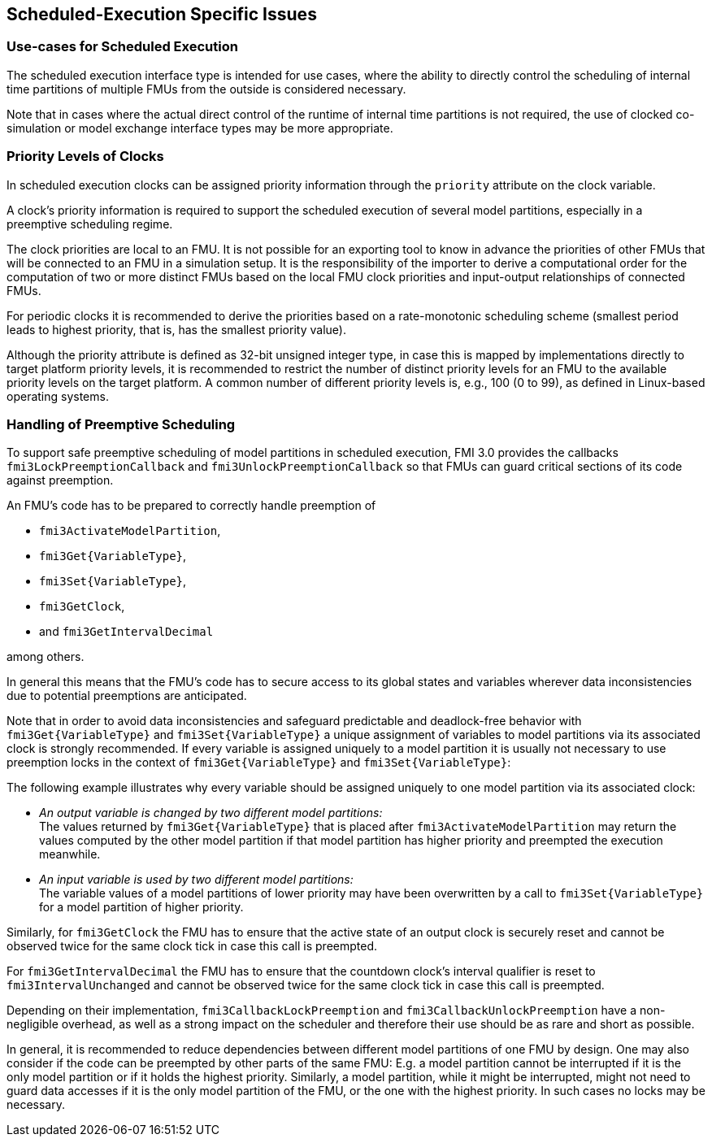 == Scheduled-Execution Specific Issues

=== Use-cases for Scheduled Execution

The scheduled execution interface type is intended for use cases, where the ability to directly control the scheduling of internal time partitions of multiple FMUs from the outside is considered necessary.

Note that in cases where the actual direct control of the runtime of internal time partitions is not required, the use of clocked co-simulation or model exchange interface types may be more appropriate.

=== Priority Levels of Clocks

In scheduled execution clocks can be assigned priority information through the `priority` attribute on the clock variable.

A clock's priority information is required to support the scheduled execution of several model partitions, especially in a preemptive scheduling regime.

The clock priorities are local to an FMU.
It is not possible for an exporting tool to know in advance the priorities of other FMUs that will be connected to an FMU in a simulation setup.
It is the responsibility of the importer to derive a computational order for the computation of two or more distinct FMUs based on the local FMU clock priorities and input-output relationships of connected FMUs.

For periodic clocks it is recommended to derive the priorities based on a rate-monotonic scheduling scheme (smallest period leads to highest priority, that is, has the smallest priority value).

Although the priority attribute is defined as 32-bit unsigned integer type, in case this is mapped by implementations directly to target platform priority levels, it is recommended to restrict the number of distinct priority levels for an FMU to the available priority levels on the target platform.
A common number of different priority levels is, e.g., 100 (0 to 99), as defined in Linux-based operating systems.

=== Handling of Preemptive Scheduling

To support safe preemptive scheduling of model partitions in scheduled execution, FMI 3.0 provides the callbacks `fmi3LockPreemptionCallback` and `fmi3UnlockPreemptionCallback` so that FMUs can guard critical sections of its code against preemption.

An FMU's code has to be prepared to correctly handle preemption of

* `fmi3ActivateModelPartition`,
* `fmi3Get{VariableType}`,
* `fmi3Set{VariableType}`,
* `fmi3GetClock`,
* and `fmi3GetIntervalDecimal`

among others.

In general this means that the FMU's code has to secure access to its global states and variables wherever data inconsistencies due to potential preemptions are anticipated.

Note that in order to avoid data inconsistencies and safeguard predictable and deadlock-free behavior with `fmi3Get{VariableType}` and `fmi3Set{VariableType}` a unique assignment of variables to model partitions via its associated clock is strongly recommended.
If every variable is assigned uniquely to a model partition it is usually not necessary to use preemption locks in the context of `fmi3Get{VariableType}` and `fmi3Set{VariableType}`:

The following example illustrates why every variable should be assigned uniquely to one model partition via its associated clock:

* _An output variable is changed by two different model partitions:_ +
The values returned by `fmi3Get{VariableType}` that is placed after `fmi3ActivateModelPartition` may return the values computed by the other model partition if that model partition has higher priority and preempted the execution meanwhile.
* _An input variable is used by two different model partitions:_ +
The variable values of a model partitions of lower priority may have been overwritten by a call to `fmi3Set{VariableType}` for a model partition of higher priority.

Similarly, for `fmi3GetClock` the FMU has to ensure that the active state of an output clock is securely reset and cannot be observed twice for the same clock tick in case this call is preempted.

For `fmi3GetIntervalDecimal` the FMU has to ensure that the countdown clock's interval qualifier is reset to `fmi3IntervalUnchanged` and cannot be observed twice for the same clock tick in case this call is preempted.

Depending on their implementation, `fmi3CallbackLockPreemption` and `fmi3CallbackUnlockPreemption` have a non-negligible overhead, as well as a strong impact on the scheduler and therefore their use should be as rare and short as possible.

In general, it is recommended to reduce dependencies between different model partitions of one FMU by design.
One may also consider if the code can be preempted by other parts of the same FMU:
E.g. a model partition cannot be interrupted if it is the only model partition or if it holds the highest priority.
Similarly, a model partition, while it might be interrupted, might not need to guard data accesses if it is the only model partition of the FMU, or the one with the highest priority.
In such cases no locks may be necessary.
